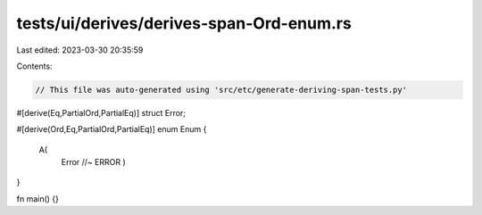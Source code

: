 tests/ui/derives/derives-span-Ord-enum.rs
=========================================

Last edited: 2023-03-30 20:35:59

Contents:

.. code-block:: rs

    // This file was auto-generated using 'src/etc/generate-deriving-span-tests.py'

#[derive(Eq,PartialOrd,PartialEq)]
struct Error;

#[derive(Ord,Eq,PartialOrd,PartialEq)]
enum Enum {
   A(
     Error //~ ERROR
     )
}

fn main() {}



